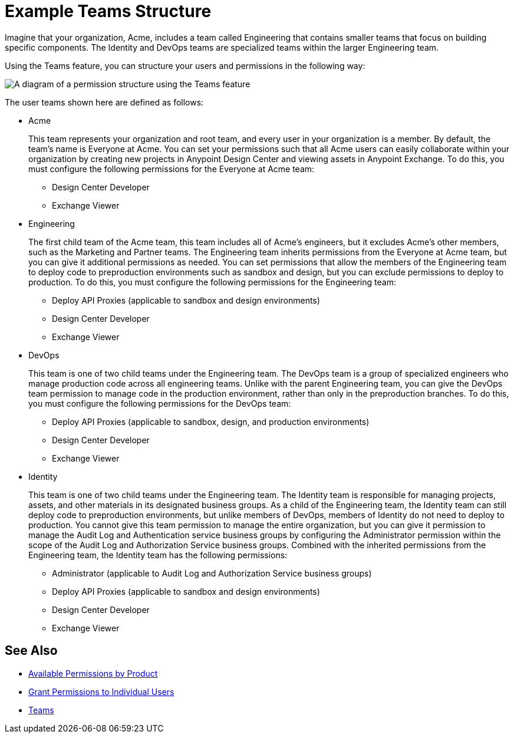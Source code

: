 = Example Teams Structure

Imagine that your organization, Acme, includes a team called Engineering that contains smaller teams that focus on building specific components. The Identity and DevOps teams are specialized teams within the larger Engineering team.

Using the Teams feature, you can structure your users and permissions in the following way:

image::access-management-teams-hierarchy.png["A diagram of a permission structure using the Teams feature"]

The user teams shown here are defined as follows:

* Acme +
+
This team represents your organization and root team, and every user in your organization is a member. By default, the team’s name is Everyone at Acme. You can set your permissions such that all Acme users can easily collaborate within your organization by creating new projects in Anypoint Design Center and viewing assets in Anypoint Exchange. To do this, you must configure the following permissions for the Everyone at Acme team:

** Design Center Developer
** Exchange Viewer

* Engineering +
+
The first child team of the Acme team, this team includes all of Acme’s engineers, but it excludes Acme’s other members, such as the Marketing and Partner teams. The Engineering team inherits permissions from the Everyone at Acme team, but you can give it additional permissions as needed. You can set permissions that allow the members of the Engineering team to deploy code to preproduction environments such as sandbox and design, but you can exclude permissions to deploy to production. To do this, you must configure the following permissions for the Engineering team:

** Deploy API Proxies (applicable to sandbox and design environments)
** Design Center Developer
** Exchange Viewer

* DevOps +
+
This team is one of two child teams under the Engineering team. The DevOps team is a group of specialized engineers who manage production code across all engineering teams. Unlike with the parent Engineering team, you can give the DevOps team permission to manage code in the production environment, rather than only in the preproduction branches. To do this, you must configure the following permissions for the DevOps team:

** Deploy API Proxies (applicable to sandbox, design, and production environments)
** Design Center Developer
** Exchange Viewer

* Identity +
+
This team is one of two child teams under the Engineering team. The Identity team is responsible for managing projects, assets, and other materials in its designated business groups. As a child of the Engineering team, the Identity team can still deploy code to preproduction environments, but unlike members of DevOps, members of Identity do not need to deploy to production. You cannot give this team permission to manage the entire organization, but you can give it permission to manage the Audit Log and Authentication service business groups by configuring the Administrator permission within the scope of the Audit Log and Authorization Service business groups. Combined with the inherited permissions from the Engineering team, the Identity team has the following permissions:

** Administrator (applicable to Audit Log and Authorization Service business groups)
** Deploy API Proxies (applicable to sandbox and design environments)
** Design Center Developer
** Exchange Viewer

== See Also

* xref:permissions-by-product.adoc[Available Permissions by Product]
* xref:users.adoc#grant-user-permissions[Grant Permissions to Individual Users]
* xref:teams.adoc[Teams]
